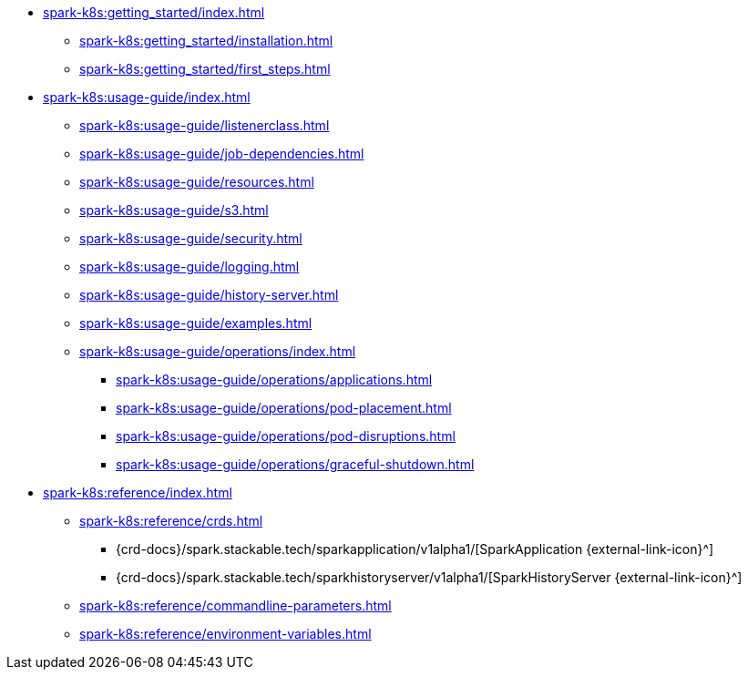 * xref:spark-k8s:getting_started/index.adoc[]
** xref:spark-k8s:getting_started/installation.adoc[]
** xref:spark-k8s:getting_started/first_steps.adoc[]
* xref:spark-k8s:usage-guide/index.adoc[]
** xref:spark-k8s:usage-guide/listenerclass.adoc[]
** xref:spark-k8s:usage-guide/job-dependencies.adoc[]
** xref:spark-k8s:usage-guide/resources.adoc[]
** xref:spark-k8s:usage-guide/s3.adoc[]
** xref:spark-k8s:usage-guide/security.adoc[]
** xref:spark-k8s:usage-guide/logging.adoc[]
** xref:spark-k8s:usage-guide/history-server.adoc[]
** xref:spark-k8s:usage-guide/examples.adoc[]
** xref:spark-k8s:usage-guide/operations/index.adoc[]
*** xref:spark-k8s:usage-guide/operations/applications.adoc[]
*** xref:spark-k8s:usage-guide/operations/pod-placement.adoc[]
*** xref:spark-k8s:usage-guide/operations/pod-disruptions.adoc[]
*** xref:spark-k8s:usage-guide/operations/graceful-shutdown.adoc[]
* xref:spark-k8s:reference/index.adoc[]
** xref:spark-k8s:reference/crds.adoc[]
*** {crd-docs}/spark.stackable.tech/sparkapplication/v1alpha1/[SparkApplication {external-link-icon}^]
*** {crd-docs}/spark.stackable.tech/sparkhistoryserver/v1alpha1/[SparkHistoryServer {external-link-icon}^]
** xref:spark-k8s:reference/commandline-parameters.adoc[]
** xref:spark-k8s:reference/environment-variables.adoc[]
